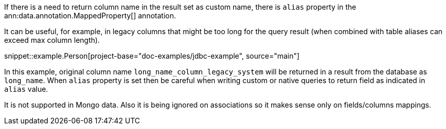 If there is a need to return column name in the result set as custom name, there is `alias` property in the ann:data.annotation.MappedProperty[] annotation.

It can be useful, for example, in legacy columns that might be too long for the query result (when combined with table aliases can exceed max column length).

snippet::example.Person[project-base="doc-examples/jdbc-example", source="main"]

In this example, original column name `long_name_column_legacy_system` will be returned in a result from the database as `long_name`.
When `alias` property is set then be careful when writing custom or native queries to return field as indicated in `alias` value.

It is not supported in Mongo data. Also it is being ignored on associations so it makes sense only on fields/columns mappings.
